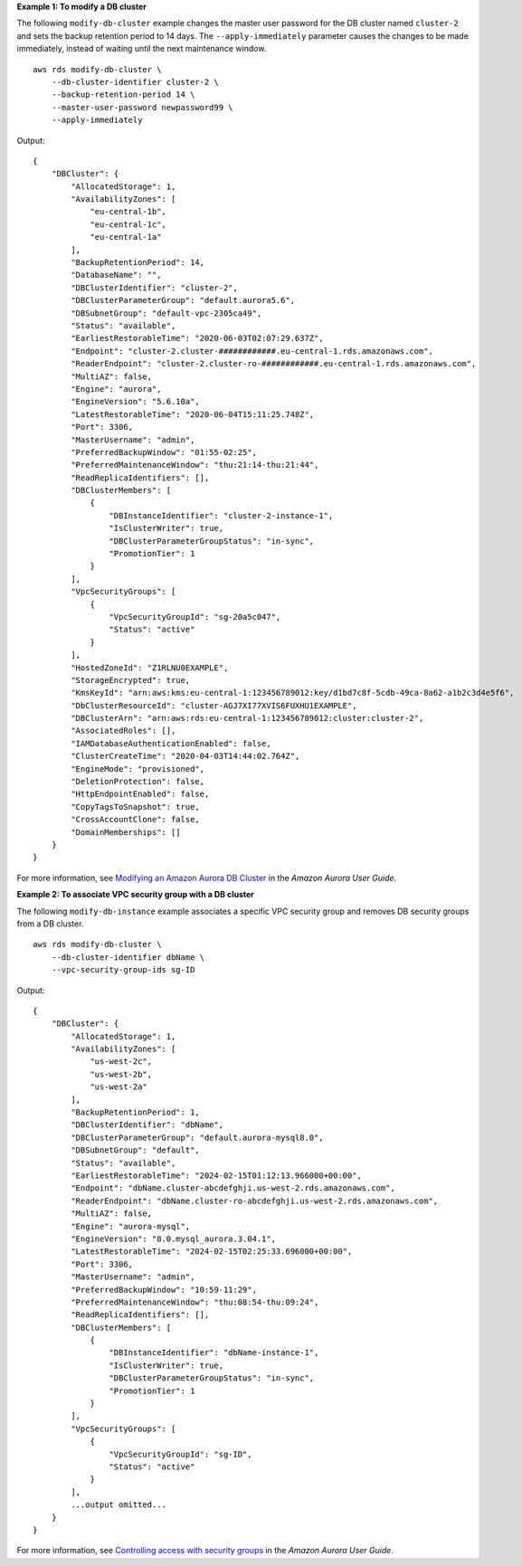 **Example 1: To modify a DB cluster**

The following ``modify-db-cluster`` example changes the master user password for the DB cluster named ``cluster-2`` and sets the backup retention period to 14 days. The ``--apply-immediately`` parameter causes the changes to be made immediately, instead of waiting until the next maintenance window. ::

    aws rds modify-db-cluster \
        --db-cluster-identifier cluster-2 \
        --backup-retention-period 14 \
        --master-user-password newpassword99 \
        --apply-immediately

Output::

    {
        "DBCluster": {
            "AllocatedStorage": 1,
            "AvailabilityZones": [
                "eu-central-1b",
                "eu-central-1c",
                "eu-central-1a"
            ],
            "BackupRetentionPeriod": 14,
            "DatabaseName": "",
            "DBClusterIdentifier": "cluster-2",
            "DBClusterParameterGroup": "default.aurora5.6",
            "DBSubnetGroup": "default-vpc-2305ca49",
            "Status": "available",
            "EarliestRestorableTime": "2020-06-03T02:07:29.637Z",
            "Endpoint": "cluster-2.cluster-############.eu-central-1.rds.amazonaws.com",
            "ReaderEndpoint": "cluster-2.cluster-ro-############.eu-central-1.rds.amazonaws.com",
            "MultiAZ": false,
            "Engine": "aurora",
            "EngineVersion": "5.6.10a",
            "LatestRestorableTime": "2020-06-04T15:11:25.748Z",
            "Port": 3306,
            "MasterUsername": "admin",
            "PreferredBackupWindow": "01:55-02:25",
            "PreferredMaintenanceWindow": "thu:21:14-thu:21:44",
            "ReadReplicaIdentifiers": [],
            "DBClusterMembers": [
                {
                    "DBInstanceIdentifier": "cluster-2-instance-1",
                    "IsClusterWriter": true,
                    "DBClusterParameterGroupStatus": "in-sync",
                    "PromotionTier": 1
                }
            ],
            "VpcSecurityGroups": [
                {
                    "VpcSecurityGroupId": "sg-20a5c047",
                    "Status": "active"
                }
            ],
            "HostedZoneId": "Z1RLNU0EXAMPLE",
            "StorageEncrypted": true,
            "KmsKeyId": "arn:aws:kms:eu-central-1:123456789012:key/d1bd7c8f-5cdb-49ca-8a62-a1b2c3d4e5f6",
            "DbClusterResourceId": "cluster-AGJ7XI77XVIS6FUXHU1EXAMPLE",
            "DBClusterArn": "arn:aws:rds:eu-central-1:123456789012:cluster:cluster-2",
            "AssociatedRoles": [],
            "IAMDatabaseAuthenticationEnabled": false,
            "ClusterCreateTime": "2020-04-03T14:44:02.764Z",
            "EngineMode": "provisioned",
            "DeletionProtection": false,
            "HttpEndpointEnabled": false,
            "CopyTagsToSnapshot": true,
            "CrossAccountClone": false,
            "DomainMemberships": []
        }
    }

For more information, see `Modifying an Amazon Aurora DB Cluster <https://docs.aws.amazon.com/AmazonRDS/latest/AuroraUserGuide/Aurora.Modifying.html>`__ in the *Amazon Aurora User Guide*.

**Example 2: To associate VPC security group with a DB cluster**

The following ``modify-db-instance`` example associates a specific VPC security group and removes DB security groups from a DB cluster. ::

    aws rds modify-db-cluster \
        --db-cluster-identifier dbName \
        --vpc-security-group-ids sg-ID

Output::

    {
        "DBCluster": {
            "AllocatedStorage": 1,
            "AvailabilityZones": [
                "us-west-2c",
                "us-west-2b",
                "us-west-2a"
            ],
            "BackupRetentionPeriod": 1,
            "DBClusterIdentifier": "dbName",
            "DBClusterParameterGroup": "default.aurora-mysql8.0",
            "DBSubnetGroup": "default",
            "Status": "available",
            "EarliestRestorableTime": "2024-02-15T01:12:13.966000+00:00",
            "Endpoint": "dbName.cluster-abcdefghji.us-west-2.rds.amazonaws.com",
            "ReaderEndpoint": "dbName.cluster-ro-abcdefghji.us-west-2.rds.amazonaws.com",
            "MultiAZ": false,
            "Engine": "aurora-mysql",
            "EngineVersion": "8.0.mysql_aurora.3.04.1",
            "LatestRestorableTime": "2024-02-15T02:25:33.696000+00:00",
            "Port": 3306,
            "MasterUsername": "admin",
            "PreferredBackupWindow": "10:59-11:29",
            "PreferredMaintenanceWindow": "thu:08:54-thu:09:24",
            "ReadReplicaIdentifiers": [],
            "DBClusterMembers": [
                {
                    "DBInstanceIdentifier": "dbName-instance-1",
                    "IsClusterWriter": true,
                    "DBClusterParameterGroupStatus": "in-sync",
                    "PromotionTier": 1
                }
            ],
            "VpcSecurityGroups": [
                {
                    "VpcSecurityGroupId": "sg-ID",
                    "Status": "active"
                }
            ],
            ...output omitted...
        }
    }

For more information, see `Controlling access with security groups <https://docs.aws.amazon.com/AmazonRDS/latest/AuroraUserGuide/Overview.RDSSecurityGroups.html>`__ in the *Amazon Aurora User Guide*.